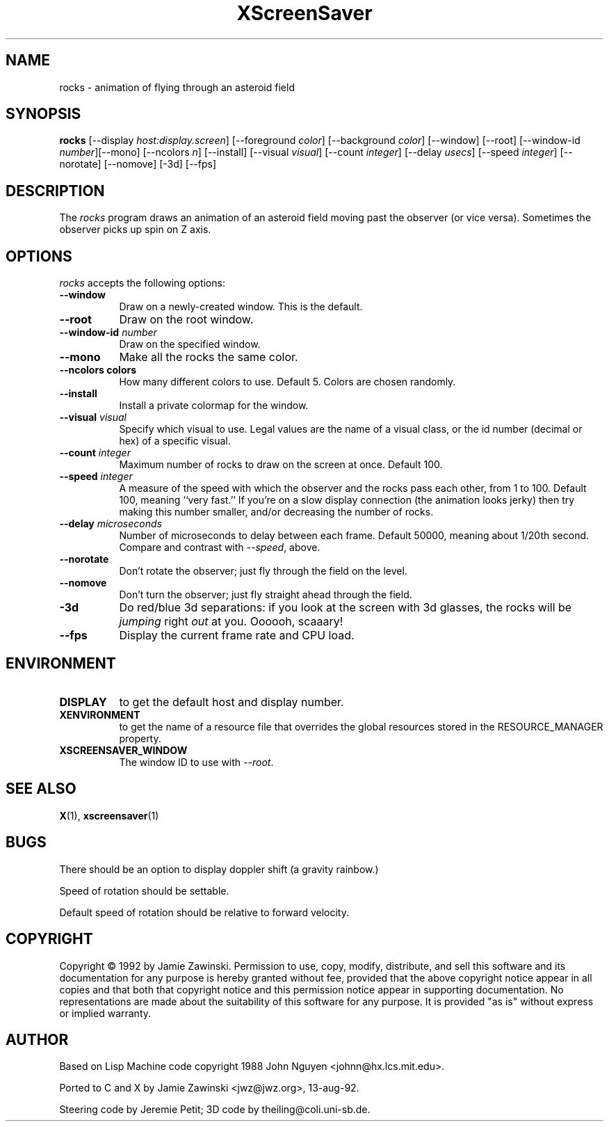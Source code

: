 .TH XScreenSaver 1 "13-aug-92" "X Version 11"
.SH NAME
rocks \- animation of flying through an asteroid field
.SH SYNOPSIS
.B rocks
[\-\-display \fIhost:display.screen\fP] [\-\-foreground \fIcolor\fP]
[\-\-background \fIcolor\fP] [\-\-window] [\-\-root]
[\-\-window\-id \fInumber\fP][\-\-mono] [\-\-ncolors \fIn\fP] [\-\-install] [\-\-visual \fIvisual\fP] [\-\-count \fIinteger\fP] [\-\-delay \fIusecs\fP] [\-\-speed \fIinteger\fP] [\-\-norotate] [\-\-nomove] [\-3d]
[\-\-fps]
.SH DESCRIPTION
The \fIrocks\fP program draws an animation of an asteroid field moving past
the observer (or vice versa).  Sometimes the observer picks up spin on Z axis.
.SH OPTIONS
.I rocks
accepts the following options:
.TP 8
.B \-\-window
Draw on a newly-created window.  This is the default.
.TP 8
.B \-\-root
Draw on the root window.
.TP 8
.B \-\-window\-id \fInumber\fP
Draw on the specified window.
.TP 8
.B \-\-mono
Make all the rocks the same color.
.TP 8
.B \-\-ncolors colors
How many different colors to use.  Default 5.  Colors are chosen randomly.
.TP 8
.B \-\-install
Install a private colormap for the window.
.TP 8
.B \-\-visual \fIvisual\fP
Specify which visual to use.  Legal values are the name of a visual class,
or the id number (decimal or hex) of a specific visual.
.TP 8
.B \-\-count \fIinteger\fP
Maximum number of rocks to draw on the screen at once.  Default 100.
.TP 8
.B \-\-speed \fIinteger\fP
A measure of the speed with which the observer and the rocks pass each other,
from 1 to 100.  Default 100, meaning ``very fast.''  If you're on a slow 
display connection (the animation looks jerky) then try making this number 
smaller, and/or decreasing the number of rocks.
.TP 8
.B \-\-delay \fImicroseconds\fP
Number of microseconds to delay between each frame.  Default 50000, meaning
about 1/20th second.  Compare and contrast with \fI\-\-speed\fP, above.
.TP 8
.B \-\-norotate
Don't rotate the observer; just fly through the field on the level.
.TP 8
.B \-\-nomove
Don't turn the observer; just fly straight ahead through the field.
.TP 8
.B \-3d
Do red/blue 3d separations: if you look at the screen with 3d glasses,
the rocks will be \fIjumping\fP right \fIout\fP at you.  Oooooh, scaaary!
.TP 8
.B \-\-fps
Display the current frame rate and CPU load.
.SH ENVIRONMENT
.PP
.TP 8
.B DISPLAY
to get the default host and display number.
.TP 8
.B XENVIRONMENT
to get the name of a resource file that overrides the global resources
stored in the RESOURCE_MANAGER property.
.TP 8
.B XSCREENSAVER_WINDOW
The window ID to use with \fI\-\-root\fP.
.SH SEE ALSO
.BR X (1),
.BR xscreensaver (1)
.SH BUGS
There should be an option to display doppler shift (a gravity rainbow.)

Speed of rotation should be settable.

Default speed of rotation should be relative to forward velocity.
.SH COPYRIGHT
Copyright \(co 1992 by Jamie Zawinski.  Permission to use, copy, modify, 
distribute, and sell this software and its documentation for any purpose is 
hereby granted without fee, provided that the above copyright notice appear 
in all copies and that both that copyright notice and this permission notice
appear in supporting documentation.  No representations are made about the 
suitability of this software for any purpose.  It is provided "as is" without
express or implied warranty.
.SH AUTHOR
Based on Lisp Machine code copyright 1988 John Nguyen <johnn@hx.lcs.mit.edu>.

Ported to C and X by Jamie Zawinski <jwz@jwz.org>, 13-aug-92.

Steering code by Jeremie Petit; 3D code by theiling@coli.uni-sb.de.
